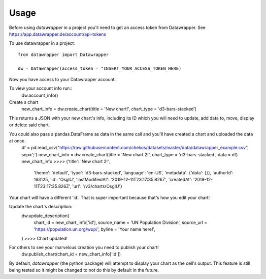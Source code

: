 =====
Usage
=====

Before using `datawrapper` in a project you'll need to get an access token from Datawrapper. See https://app.datawrapper.de/account/api-tokens

To use datawrapper in a project::

    from datawrapper import Datawrapper

    dw = Datawrapper(access_token = "INSERT_YOUR_ACCESS_TOKEN_HERE)

Now you have access to your Datawrapper account.

To view your account info run::
    dw.account_info()

Create a chart
    new_chart_info = dw.create_chart(title = 'New chart!', chart_type = 'd3-bars-stacked')

This returns a JSON with your new chart's info, including its ID which you will need to update, add data to, move, display or delete said chart.

You could also pass a pandas.DataFrame as data in the same call and you'll have created a chart and uploaded the data at once.
    df = pd.read_csv("https://raw.githubusercontent.com/chekos/datasets/master/data/datawrapper_example.csv", sep=';')
    new_chart_info = dw.create_chart(title = 'New chart 2!', chart_type = 'd3-bars-stacked', data  = df)
    new_chart_info
    >>>> {'title': 'New chart 2!',
            'theme': 'default',
            'type': 'd3-bars-stacked',
            'language': 'en-US',
            'metadata': {'data': {}},
            'authorId': 163125,
            'id': 'OsgIU',
            'lastModifiedAt': '2019-12-11T23:17:35.826Z',
            'createdAt': '2019-12-11T23:17:35.826Z',
            'url': '/v3/charts/OsgIU'}

Your chart will have a different 'id'. That is super important because that's how you edit your chart!

Update the chart's description:
    dw.update_description(
        chart_id = new_chart_info['id'],
        source_name = 'UN Population Division',
        source_url = 'https://population.un.org/wup/',
        byline = 'Your name here!',
    )
    >>>> Chart updated!

For others to see your marvelous creation you need to publish your chart!
    dw.publish_chart(chart_id = new_chart_info['id'])

By default, `datawrapper` (the python package) will attempt to display your chart as the cell's output. This feature is still being tested so it might be changed to not do this by default in the future.
